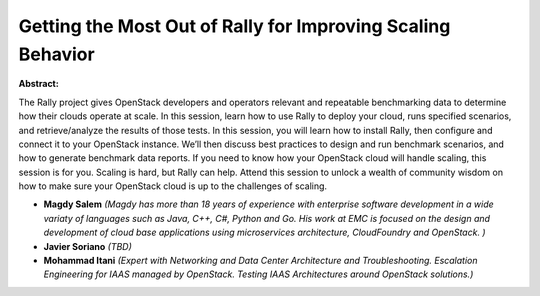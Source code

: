 Getting the Most Out of Rally for Improving Scaling Behavior
~~~~~~~~~~~~~~~~~~~~~~~~~~~~~~~~~~~~~~~~~~~~~~~~~~~~~~~~~~~~

**Abstract:**

The Rally project gives OpenStack developers and operators relevant and repeatable benchmarking data to determine how their clouds operate at scale. In this session, learn how to use Rally to deploy your cloud, runs specified scenarios, and retrieve/analyze the results of those tests. In this session, you will learn how to install Rally, then configure and connect it to your OpenStack instance. We’ll then discuss best practices to design and run benchmark scenarios, and how to generate benchmark data reports. If you need to know how your OpenStack cloud will handle scaling, this session is for you. Scaling is hard, but Rally can help. Attend this session to unlock a wealth of community wisdom on how to make sure your OpenStack cloud is up to the challenges of scaling.


* **Magdy Salem** *(Magdy has more than 18 years of experience with enterprise software development in a wide variaty of languages such as Java, C++, C#, Python and Go. His work at EMC is focused on the design and development of cloud base applications using microservices architecture, CloudFoundry and OpenStack. )*

* **Javier Soriano** *(TBD)*

* **Mohammad Itani** *(Expert with Networking and Data Center Architecture and Troubleshooting. Escalation Engineering for IAAS managed by OpenStack. Testing IAAS Architectures around OpenStack solutions.)*
